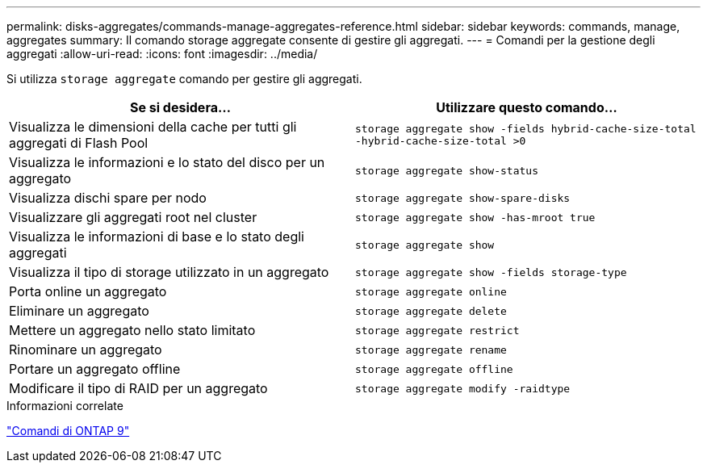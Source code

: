 ---
permalink: disks-aggregates/commands-manage-aggregates-reference.html 
sidebar: sidebar 
keywords: commands, manage, aggregates 
summary: Il comando storage aggregate consente di gestire gli aggregati. 
---
= Comandi per la gestione degli aggregati
:allow-uri-read: 
:icons: font
:imagesdir: ../media/


[role="lead"]
Si utilizza `storage aggregate` comando per gestire gli aggregati.

|===
| Se si desidera... | Utilizzare questo comando... 


 a| 
Visualizza le dimensioni della cache per tutti gli aggregati di Flash Pool
 a| 
`storage aggregate show -fields hybrid-cache-size-total -hybrid-cache-size-total >0`



 a| 
Visualizza le informazioni e lo stato del disco per un aggregato
 a| 
`storage aggregate show-status`



 a| 
Visualizza dischi spare per nodo
 a| 
`storage aggregate show-spare-disks`



 a| 
Visualizzare gli aggregati root nel cluster
 a| 
`storage aggregate show -has-mroot true`



 a| 
Visualizza le informazioni di base e lo stato degli aggregati
 a| 
`storage aggregate show`



 a| 
Visualizza il tipo di storage utilizzato in un aggregato
 a| 
`storage aggregate show -fields storage-type`



 a| 
Porta online un aggregato
 a| 
`storage aggregate online`



 a| 
Eliminare un aggregato
 a| 
`storage aggregate delete`



 a| 
Mettere un aggregato nello stato limitato
 a| 
`storage aggregate restrict`



 a| 
Rinominare un aggregato
 a| 
`storage aggregate rename`



 a| 
Portare un aggregato offline
 a| 
`storage aggregate offline`



 a| 
Modificare il tipo di RAID per un aggregato
 a| 
`storage aggregate modify -raidtype`

|===
.Informazioni correlate
http://docs.netapp.com/ontap-9/topic/com.netapp.doc.dot-cm-cmpr/GUID-5CB10C70-AC11-41C0-8C16-B4D0DF916E9B.html["Comandi di ONTAP 9"^]
